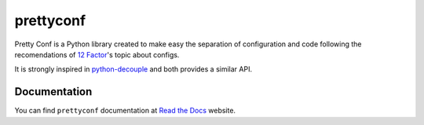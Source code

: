 prettyconf
==========

|Build Status| |Coverage Status| |Docs| |Codacy| |Landscape|

Pretty Conf is a Python library created to make easy the separation of
configuration and code following the recomendations of `12 Factor`_'s topic
about configs.

It is strongly inspired in `python-decouple`_ and both provides a similar
API.


Documentation
-------------

You can find ``prettyconf`` documentation at `Read the Docs`_ website.


.. _`12 Factor`: http://12factor.net/
.. _`Read the Docs`: http://prettyconf.readthedocs.org/
.. _`python-decouple`: https://github.com/henriquebastos/python-decouple

.. |Build Status| image:: https://travis-ci.org/osantana/prettyconf.png?branch=master
   :target: https://travis-ci.org/osantana/prettyconf
.. |Coverage Status| image:: https://coveralls.io/repos/osantana/prettyconf/badge.svg?branch=master
   :target: https://coveralls.io/r/osantana/prettyconf?branch=master
.. |Docs| image:: https://readthedocs.org/projects/prettyconf/badge/?version=latest
   :target: https://readthedocs.org/projects/prettyconf/?badge=latest
.. |Codacy| image:: https://api.codacy.com/project/badge/grade/65576e834eb74d529921d8625347a5a1
    :target: https://www.codacy.com/app/osantana/prettyconf
.. |Landscape| image:: https://landscape.io/github/osantana/prettyconf/master/landscape.svg?style=flat
   :target: https://landscape.io/github/osantana/prettyconf/master

